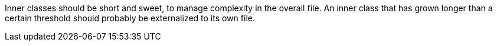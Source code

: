 Inner classes should be short and sweet, to manage complexity in the overall file. An inner class that has grown longer than a certain threshold should probably be externalized to its own file.

